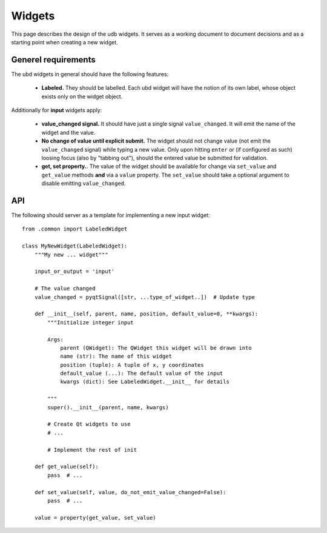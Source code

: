 
Widgets
=======

This page describes the design of the udb widgets. It serves as a
working document to document decisions and as a starting point when
creating a new widget.

Generel requirements
--------------------

.. todo:: Flesh this out to properly describe input and output widgets

The ubd widgets in general should have the following features:


 * **Labeled.** They should be labelled. Each ubd widget will have the notion of
   its own label, whose object exists only on the widget object.

Additionally for **input** widgets apply:

 * **value_changed signal.** It should have just a single signal
   ``value_changed``. It will emit the name of the widget and the
   value.
 * **No change of value until explicit submit.** The widget should not
   change value (not emit the ``value_changed`` signal) while typing a
   new value. Only upon hitting ``enter`` or (if configured as such)
   loosing focus (also by "tabbing out"), should the entered value be
   submitted for validation.
 * **get, set property.**. The value of the widget should be available
   for change via ``set_value`` and ``get_value`` methods **and** via
   a ``value`` property. The ``set_value`` should take a optional
   argument to disable emitting ``value_changed``.


API
---

The following should server as a template for implementing a new input
widget::

  from .common import LabeledWidget
  
  class MyNewWidget(LabeledWidget):
      """My new ... widget"""
  
      input_or_output = 'input'
  
      # The value changed
      value_changed = pyqtSignal([str, ...type_of_widget..])  # Update type
  
      def __init__(self, parent, name, position, default_value=0, **kwargs):
          """Initialize integer input
  
          Args:
              parent (QWidget): The QWidget this widget will be drawn into
              name (str): The name of this widget
              position (tuple): A tuple of x, y coordinates
              default_value (...): The default value of the input
              kwargs (dict): See LabeledWidget.__init__ for details
  
          """
          super().__init__(parent, name, kwargs)
  
	  # Create Qt widgets to use
	  # ...

          # Implement the rest of init

      def get_value(self):
          pass  # ...

      def set_value(self, value, do_not_emit_value_changed=False):
          pass  # ...

      value = property(get_value, set_value)
